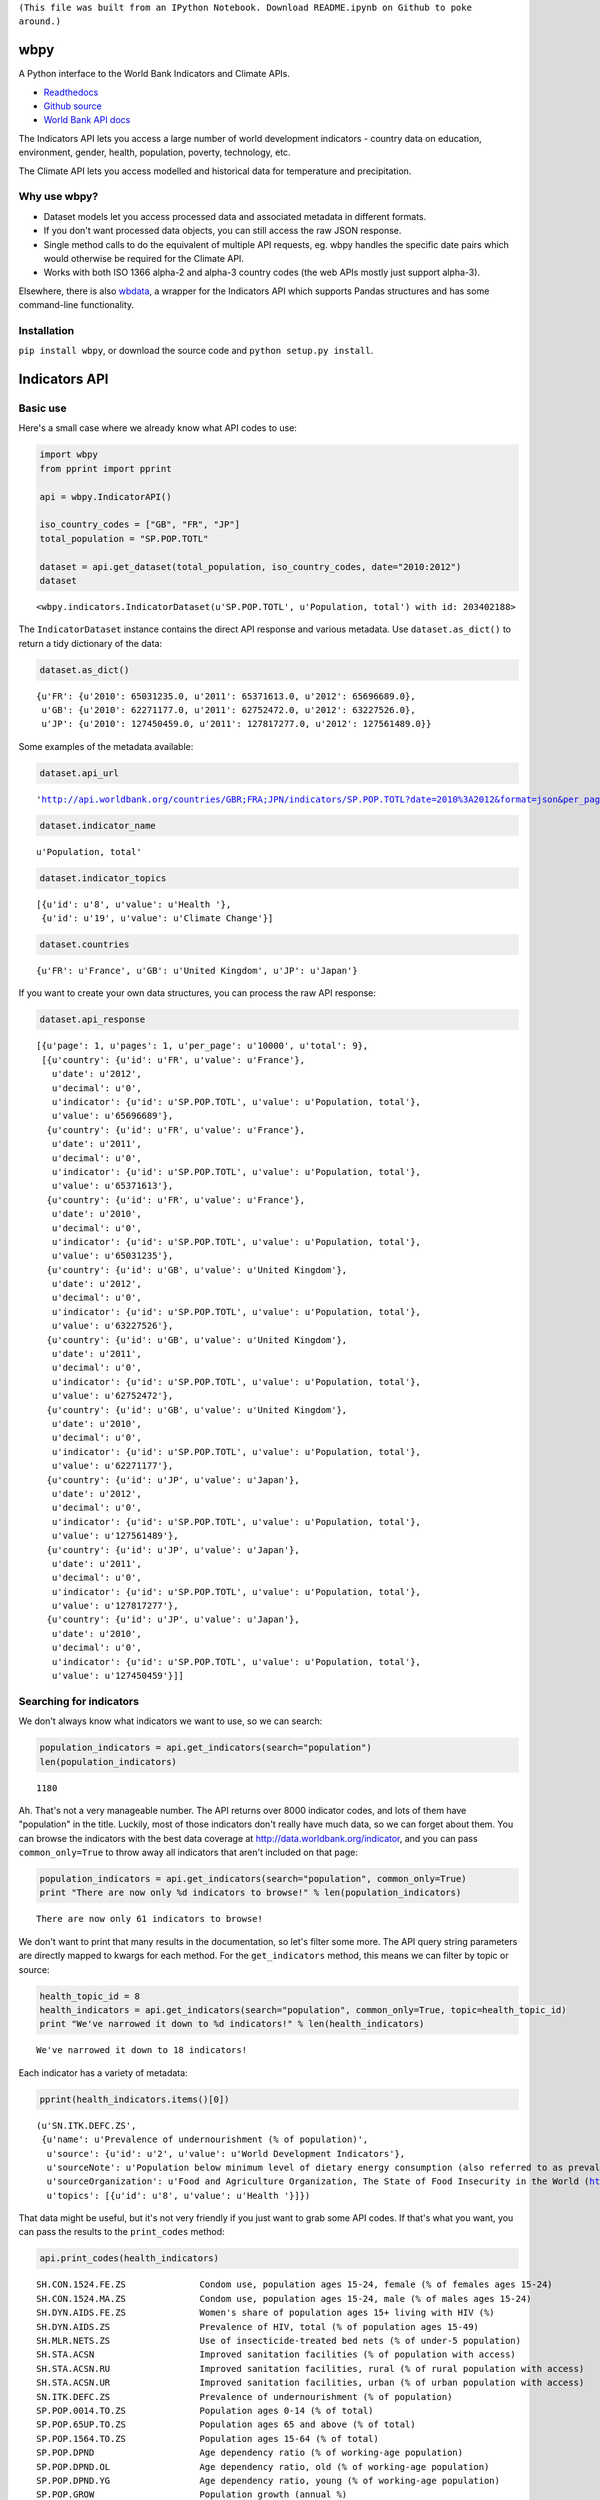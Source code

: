 ``(This file was built from an IPython Notebook. Download README.ipynb on Github to poke around.)``

wbpy
====


A Python interface to the World Bank Indicators and Climate APIs.

-  `Readthedocs <http://wbpy.readthedocs.org/en/latest>`_
-  `Github source <https://github.com/mattduck/wbpy>`_
-  `World Bank API docs <http://data.worldbank.org/developers>`_

The Indicators API lets you access a large number of world development
indicators - country data on education, environment, gender, health,
population, poverty, technology, etc.

The Climate API lets you access modelled and historical data for
temperature and precipitation.

Why use wbpy?
-------------


-  Dataset models let you access processed data and associated metadata
   in different formats.
-  If you don't want processed data objects, you can still access the
   raw JSON response.
-  Single method calls to do the equivalent of multiple API requests,
   eg. wbpy handles the specific date pairs which would otherwise be
   required for the Climate API.
-  Works with both ISO 1366 alpha-2 and alpha-3 country codes (the web
   APIs mostly just support alpha-3).

Elsewhere, there is also
`wbdata <https://github.com/OliverSherouse/wbdata>`_, a wrapper for the
Indicators API which supports Pandas structures and has some
command-line functionality.

Installation
------------


``pip install wbpy``, or download the source code and
``python setup.py install``.

Indicators API
==============


Basic use
---------


Here's a small case where we already know what API codes to use:

.. code:: python

    import wbpy
    from pprint import pprint

    api = wbpy.IndicatorAPI()

    iso_country_codes = ["GB", "FR", "JP"]
    total_population = "SP.POP.TOTL"

    dataset = api.get_dataset(total_population, iso_country_codes, date="2010:2012")
    dataset



.. parsed-literal::

    <wbpy.indicators.IndicatorDataset(u'SP.POP.TOTL', u'Population, total') with id: 203402188>



The ``IndicatorDataset`` instance contains the direct API response and
various metadata. Use ``dataset.as_dict()`` to return a tidy dictionary
of the data:

.. code:: python

    dataset.as_dict()



.. parsed-literal::

    {u'FR': {u'2010': 65031235.0, u'2011': 65371613.0, u'2012': 65696689.0},
     u'GB': {u'2010': 62271177.0, u'2011': 62752472.0, u'2012': 63227526.0},
     u'JP': {u'2010': 127450459.0, u'2011': 127817277.0, u'2012': 127561489.0}}



Some examples of the metadata available:

.. code:: python

    dataset.api_url



.. parsed-literal::

    'http://api.worldbank.org/countries/GBR;FRA;JPN/indicators/SP.POP.TOTL?date=2010%3A2012&format=json&per_page=10000'



.. code:: python

    dataset.indicator_name



.. parsed-literal::

    u'Population, total'



.. code:: python

    dataset.indicator_topics



.. parsed-literal::

    [{u'id': u'8', u'value': u'Health '},
     {u'id': u'19', u'value': u'Climate Change'}]



.. code:: python

    dataset.countries



.. parsed-literal::

    {u'FR': u'France', u'GB': u'United Kingdom', u'JP': u'Japan'}



If you want to create your own data structures, you can process the raw
API response:

.. code:: python

    dataset.api_response



.. parsed-literal::

    [{u'page': 1, u'pages': 1, u'per_page': u'10000', u'total': 9},
     [{u'country': {u'id': u'FR', u'value': u'France'},
       u'date': u'2012',
       u'decimal': u'0',
       u'indicator': {u'id': u'SP.POP.TOTL', u'value': u'Population, total'},
       u'value': u'65696689'},
      {u'country': {u'id': u'FR', u'value': u'France'},
       u'date': u'2011',
       u'decimal': u'0',
       u'indicator': {u'id': u'SP.POP.TOTL', u'value': u'Population, total'},
       u'value': u'65371613'},
      {u'country': {u'id': u'FR', u'value': u'France'},
       u'date': u'2010',
       u'decimal': u'0',
       u'indicator': {u'id': u'SP.POP.TOTL', u'value': u'Population, total'},
       u'value': u'65031235'},
      {u'country': {u'id': u'GB', u'value': u'United Kingdom'},
       u'date': u'2012',
       u'decimal': u'0',
       u'indicator': {u'id': u'SP.POP.TOTL', u'value': u'Population, total'},
       u'value': u'63227526'},
      {u'country': {u'id': u'GB', u'value': u'United Kingdom'},
       u'date': u'2011',
       u'decimal': u'0',
       u'indicator': {u'id': u'SP.POP.TOTL', u'value': u'Population, total'},
       u'value': u'62752472'},
      {u'country': {u'id': u'GB', u'value': u'United Kingdom'},
       u'date': u'2010',
       u'decimal': u'0',
       u'indicator': {u'id': u'SP.POP.TOTL', u'value': u'Population, total'},
       u'value': u'62271177'},
      {u'country': {u'id': u'JP', u'value': u'Japan'},
       u'date': u'2012',
       u'decimal': u'0',
       u'indicator': {u'id': u'SP.POP.TOTL', u'value': u'Population, total'},
       u'value': u'127561489'},
      {u'country': {u'id': u'JP', u'value': u'Japan'},
       u'date': u'2011',
       u'decimal': u'0',
       u'indicator': {u'id': u'SP.POP.TOTL', u'value': u'Population, total'},
       u'value': u'127817277'},
      {u'country': {u'id': u'JP', u'value': u'Japan'},
       u'date': u'2010',
       u'decimal': u'0',
       u'indicator': {u'id': u'SP.POP.TOTL', u'value': u'Population, total'},
       u'value': u'127450459'}]]



Searching for indicators
------------------------


We don't always know what indicators we want to use, so we can search:

.. code:: python

    population_indicators = api.get_indicators(search="population")
    len(population_indicators)



.. parsed-literal::

    1180



Ah. That's not a very manageable number. The API returns over 8000
indicator codes, and lots of them have "population" in the title.
Luckily, most of those indicators don't really have much data, so we can
forget about them. You can browse the indicators with the best data
coverage at http://data.worldbank.org/indicator, and you can pass
``common_only=True`` to throw away all indicators that aren't included
on that page:

.. code:: python

    population_indicators = api.get_indicators(search="population", common_only=True)
    print "There are now only %d indicators to browse!" % len(population_indicators)

.. parsed-literal::

    There are now only 61 indicators to browse!


We don't want to print that many results in the documentation, so let's
filter some more. The API query string parameters are directly mapped to
kwargs for each method. For the ``get_indicators`` method, this means we
can filter by topic or source:

.. code:: python

    health_topic_id = 8
    health_indicators = api.get_indicators(search="population", common_only=True, topic=health_topic_id)
    print "We've narrowed it down to %d indicators!" % len(health_indicators)

.. parsed-literal::

    We've narrowed it down to 18 indicators!


Each indicator has a variety of metadata:

.. code:: python

    pprint(health_indicators.items()[0])

.. parsed-literal::

    (u'SN.ITK.DEFC.ZS',
     {u'name': u'Prevalence of undernourishment (% of population)',
      u'source': {u'id': u'2', u'value': u'World Development Indicators'},
      u'sourceNote': u'Population below minimum level of dietary energy consumption (also referred to as prevalence of undernourishment) shows the percentage of the population whose food intake is insufficient to meet dietary energy requirements continuously. Data showing as 2.5 signifies a prevalence of undernourishment below 2.5%.',
      u'sourceOrganization': u'Food and Agriculture Organization, The State of Food Insecurity in the World (http://www.fao.org/publications/sofi/food-security-indicators/en/).',
      u'topics': [{u'id': u'8', u'value': u'Health '}]})


That data might be useful, but it's not very friendly if you just want
to grab some API codes. If that's what you want, you can pass the
results to the ``print_codes`` method:

.. code:: python

    api.print_codes(health_indicators)

.. parsed-literal::

    SH.CON.1524.FE.ZS              Condom use, population ages 15-24, female (% of females ages 15-24)
    SH.CON.1524.MA.ZS              Condom use, population ages 15-24, male (% of males ages 15-24)
    SH.DYN.AIDS.FE.ZS              Women's share of population ages 15+ living with HIV (%)
    SH.DYN.AIDS.ZS                 Prevalence of HIV, total (% of population ages 15-49)
    SH.MLR.NETS.ZS                 Use of insecticide-treated bed nets (% of under-5 population)
    SH.STA.ACSN                    Improved sanitation facilities (% of population with access)
    SH.STA.ACSN.RU                 Improved sanitation facilities, rural (% of rural population with access)
    SH.STA.ACSN.UR                 Improved sanitation facilities, urban (% of urban population with access)
    SN.ITK.DEFC.ZS                 Prevalence of undernourishment (% of population)
    SP.POP.0014.TO.ZS              Population ages 0-14 (% of total)
    SP.POP.65UP.TO.ZS              Population ages 65 and above (% of total)
    SP.POP.1564.TO.ZS              Population ages 15-64 (% of total)
    SP.POP.DPND                    Age dependency ratio (% of working-age population)
    SP.POP.DPND.OL                 Age dependency ratio, old (% of working-age population)
    SP.POP.DPND.YG                 Age dependency ratio, young (% of working-age population)
    SP.POP.GROW                    Population growth (annual %)
    SP.POP.TOTL                    Population, total
    SP.POP.TOTL.FE.ZS              Population, female (% of total)


There are ``get_`` functions matching all API endpoints (countries,
regions, sources, etc.), and the ``search`` parameter and
``print_codes`` method can be used on any of them. For example:

.. code:: python

    countries = api.get_countries(search="united")
    api.print_codes(countries)

.. parsed-literal::

    AE                             United Arab Emirates
    GB                             United Kingdom
    US                             United States


More searching
--------------


If you're not sure what to search for, just leave out the ``search``
parameter. By default, the ``get_`` methods return all API results:

.. code:: python

    all_regions = api.get_regions()
    all_sources = api.get_sources()

    print "There are %d regions and %d sources." % (len(all_regions), len(all_sources))

.. parsed-literal::

    There are 32 regions and 28 sources.


The ``search`` parameter actually just calls a ``search_results``
method, which you can use directly:

.. code:: python

    pprint(api.search_results("debt", all_sources))

.. parsed-literal::

    {u'20': {u'description': u'', u'name': u'Public Sector Debt', u'url': u''},
     u'22': {u'description': u'',
             u'name': u'Quarterly External Debt Statistics (QEDS) - Special Data Dissemination Standard (SDDS)',
             u'url': u''},
     u'23': {u'description': u'',
             u'name': u'Quarterly External Debt Statistics (QEDS) - General Data Dissemination System (GDDS)',
             u'url': u''},
     u'6': {u'description': u'',
            u'name': u'International Debt Statistics',
            u'url': u''}}


By default, the ``search`` parameter only searches the title of an
entity (eg. a country name, or source title). If you want to search all
fields, set the ``search_full`` flag to ``True``:

.. code:: python

    narrow_matches = api.get_topics(search="poverty")
    wide_matches = api.get_topics(search="poverty", search_full=True)

    print "%d topic(s) match(es) 'poverty' in the title field, and %d topics match 'poverty' in all fields." % (len(narrow_matches), len(wide_matches))

.. parsed-literal::

    1 topic(s) match(es) 'poverty' in the title field, and 7 topics match 'poverty' in all fields.


API options
-----------


All endpoint query string parameters are directly mapped to method
kwargs. Different kwargs are available for each ``get_`` method
(documented in the method's docstring).

-  **language:** ``EN``, ``ES``, ``FR``, ``AR`` or ``ZH``. Non-English
   languages seem to have less info in the responses.

-  **date:** String formats - ``2001``, ``2001:2006``,
   ``2003M01:2004M06``, ``2005Q2:2005Q4``. Replace the years with your
   own. Not all indicators have monthly or quarterly data.

-  **mrv:** Most recent value, ie. ``mrv=3`` returns the three most
   recent values for an indicator.

-  **gapfill:** ``Y`` or ``N``. If using an MRV value, fills missing
   values with the next available value (I think tracking back as far as
   the MRV value allows). Defaults to ``N``.

-  **frequency:** Works with MRV, can specify quarterly (``Q``), monthly
   (``M``) or yearly (``Y``). Not all indicators have monthly and
   quarterly data.

-  **source:** ID number to filter indicators by data source.

-  **topic:** ID number to filter indicators by their assigned category.
   Cannot give both source and topic in the same request.

-  **incomelevel:** List of 3-letter IDs to filter results by income
   level category.

-  **lendingtype:** List of 3-letter IDs to filter results by lending
   type.

-  **region:** List of 3-letter IDs to filter results by region.

If no date or MRV value is given, **MRV defaults to 1**, returning the
most recent value.

Any given kwarg that is not in the above list will be directly added to
the query string, eg. ``foo="bar"`` will add ``&foo=bar`` to the URL.

Country codes
-------------


``wbpy`` supports ISO 1366 alpha-2 and alpha-3 country codes. The World
Bank uses some non-ISO 2-letter and 3-letter codes for regions, which
are also supported. You can access them via the ``NON_STANDARD_REGIONS``
attribute, which returns a dictionary of codes and region info. Again,
to see the codes, pass the dictionary to the ``print_codes`` method:

.. code:: python

    api.print_codes(api.NON_STANDARD_REGIONS)

.. parsed-literal::

    1A                             Arab World
    1W                             World
    4E                             East Asia & Pacific (developing only)
    7E                             Europe & Central Asia (developing only)
    8S                             South Asia
    A4                             Sub-Saharan Africa excluding South Africa
    A5                             Sub-Saharan Africa excluding South Africa and Nigeria
    A9                             Africa
    C4                             East Asia and the Pacific (IFC classification)
    C5                             Europe and Central Asia (IFC classification)
    C6                             Latin America and the Caribbean (IFC classification)
    C7                             Middle East and North Africa (IFC classification)
    C8                             South Asia (IFC classification)
    C9                             Sub-Saharan Africa (IFC classification)
    EU                             European Union
    JG                             Channel Islands
    KV                             Kosovo
    M2                             North Africa
    OE                             OECD members
    S1                             Small states
    S2                             Pacific island small states
    S3                             Caribbean small states
    S4                             Other small states
    XC                             Euro area
    XD                             High income
    XE                             Heavily indebted poor countries (HIPC)
    XJ                             Latin America & Caribbean (developing only)
    XL                             Least developed countries: UN classification
    XM                             Low income
    XN                             Lower middle income
    XO                             Low & middle income
    XP                             Middle income
    XQ                             Middle East & North Africa (developing only)
    XR                             High income: nonOECD
    XS                             High income: OECD
    XT                             Upper middle income
    XU                             North America
    XY                             Not classified
    Z4                             East Asia & Pacific (all income levels)
    Z7                             Europe & Central Asia (all income levels)
    ZF                             Sub-Saharan Africa (developing only)
    ZG                             Sub-Saharan Africa (all income levels)
    ZJ                             Latin America & Caribbean (all income levels)
    ZQ                             Middle East & North Africa (all income levels)


Climate API
===========


There are two methods to the climate API - ``get_modelled``, which
returns a ``ModelledDataset`` instance, and ``get_instrumental``, which
returns an ``InstrumentalDataset`` instance. The World Bank API has
multiple date pairs associated with each dataset, but a single ``wbpy``
call will make multiple API calls and return all the dates associated
with the requested data type.

For full explanation of the data and associated models, see the `Climate
API
documentation <http://data.worldbank.org/developers/climate-data-api>`_.

Like the Indicators API, locations can be ISO-1366 alpha-2 or alpha-3
country codes. They can also be IDs corresponding to regional river
basins. A basin map can be found in the official Climate API
documentation. The API includes a KML interface that returns basin
definitions, but this is currently not supported by ``wbpy``.

Instrumental data
-----------------


The available arguments and their definitions are accessible via the
``ARG_DEFINITIONS`` attribute:

.. code:: python

    c_api = wbpy.ClimateAPI()

    c_api.ARG_DEFINITIONS["instrumental_types"]



.. parsed-literal::

    {'pr': 'Precipitation (rainfall and assumed water equivalent), in millimeters',
     'tas': 'Temperature, in degrees Celsius'}



.. code:: python

    c_api.ARG_DEFINITIONS["instrumental_intervals"]



.. parsed-literal::

    ['year', 'month', 'decade']



.. code:: python

    iso_and_basin_codes = ["AU", 1, 302]

    dataset = c_api.get_instrumental(data_type="tas", interval="decade", locations=iso_and_basin_codes)
    dataset



.. parsed-literal::

    <wbpy.climate.InstrumentalDataset({'tas': 'Temperature, in degrees Celsius'}, 'decade') with id: 200286060>



The ``InstrumentalDataset`` instance stores the API responses, various
metadata and methods for accessing the data:

.. code:: python

    pprint(dataset.as_dict())

.. parsed-literal::

    {'1': {'1960': 5.975941,
           '1970': 6.1606956,
           '1980': 6.3607564,
           '1990': 6.600332,
           '2000': 7.3054743},
     '302': {'1960': -12.850627,
             '1970': -12.679074,
             '1980': -12.295782,
             '1990': -11.440549,
             '2000': -11.460049},
     u'AU': {'1900': 21.078014,
             '1910': 21.296726,
             '1920': 21.158426,
             '1930': 21.245909,
             '1940': 21.04456,
             '1950': 21.136906,
             '1960': 21.263151,
             '1970': 21.306032,
             '1980': 21.633171,
             '1990': 21.727072,
             '2000': 21.741446}}


.. code:: python

    dataset.data_type



.. parsed-literal::

    {'tas': 'Temperature, in degrees Celsius'}



Modelled data
-------------


``get_modelled`` returns data derived from Global Glimate Models. There
are various possible data types:

.. code:: python

    c_api.ARG_DEFINITIONS["modelled_types"]



.. parsed-literal::

    {'ppt_days': 'Number of days with precipitation > 0.2mm',
     'ppt_days10': 'Number of days with precipitation > 10mm',
     'ppt_days2': 'Number of days with precipitation > 2mm',
     'ppt_days90th': "Number of days with precipitation > the control period's 90th percentile",
     'ppt_dryspell': 'Average number of days between precipitation events',
     'ppt_means': 'Average daily precipitation',
     'pr': 'Precipitation (rainfall and assumed water equivalent), in millimeters',
     'tas': 'Temperature, in degrees Celsius',
     'tmax_days10th': "Number of days with max temperature below the control period's 10th percentile (cool days)",
     'tmax_days90th': "Number of days with max temperature above the control period's 90th percentile (hot days)",
     'tmax_means': 'Average daily maximum temperature, Celsius',
     'tmin_days0': 'Number of days with min temperature below 0 degrees Celsius',
     'tmin_days10th': "Number of days with min temperature below the control period's 10th percentile (cold nights)",
     'tmin_days90th': "Number of days with min temperature above the control period's 90th percentile (warm nights)",
     'tmin_means': 'Average daily minimum temperature, Celsius'}



.. code:: python

    c_api.ARG_DEFINITIONS["modelled_intervals"]



.. parsed-literal::

    {'aanom': 'Average annual change (anomaly).',
     'aavg': 'Annual average',
     'annualanom': 'Average annual change (anomaly).',
     'annualavg': 'Annual average',
     'manom': 'Average monthly change (anomaly).',
     'mavg': 'Monthly average'}



.. code:: python

    locations = ["US"]
    modelled_dataset = c_api.get_modelled("pr", "aavg", locations)
    modelled_dataset



.. parsed-literal::

    <wbpy.climate.ModelledDataset({'pr': 'Precipitation (rainfall and assumed water equivalent), in millimeters'}, {'annualavg': 'Annual average'}) with id: 200267916>



The ``as_dict()`` method for ``ModelledDataset`` takes a kwarg to
specify the SRES used for future values. The API uses the A2 and B1
scenarios:

.. code:: python

    pprint(modelled_dataset.as_dict(sres="a2"))

.. parsed-literal::

    {u'bccr_bcm2_0': {u'US': {'1939': 790.6361028238144,
                              '1959': 780.0266445283039,
                              '1979': 782.7526463724754,
                              '1999': 785.2701232986692,
                              '2039': 783.1710625360416,
                              '2059': 804.3092939039038,
                              '2079': 804.6334514665734,
                              '2099': 859.8239942059615}},
     u'cccma_cgcm3_1': {u'US': {'1939': 739.3362184367556,
                                '1959': 746.2975320411192,
                                '1979': 739.4449188917432,
                                '1999': 777.7889471267924,
                                '2039': 808.1474524518724,
                                '2059': 817.1428223416907,
                                '2079': 841.7569757399672,
                                '2099': 871.6962130920673}},
     u'cnrm_cm3': {u'US': {'1939': 939.7243516499025,
                           '1959': 925.6653938577782,
                           '1979': 940.2236730711822,
                           '1999': 947.5967851291585,
                           '2039': 962.6036875622598,
                           '2059': 964.4556538112397,
                           '2079': 970.7166949721155,
                           '2099': 987.7517843651068}},
     u'csiro_mk3_5': {u'US': {'1939': 779.0404023054358,
                              '1959': 799.5361627973773,
                              '1979': 796.607564873811,
                              '1999': 798.381580457504,
                              '2039': 843.0498166357976,
                              '2059': 867.6557574566958,
                              '2079': 884.6635096827529,
                              '2099': 914.4892749739001}},
     'ensemble_10': {u'US': {'1939': 666.6475434339079,
                             '1959': 665.7610790034265,
                             '1979': 667.1738791525539,
                             '1999': 670.415327533486,
                             '2039': 686.4924376146926,
                             '2059': 690.3005736391768,
                             '2079': 693.0003564697117,
                             '2099': 709.0425715268083}},
     'ensemble_50': {u'US': {'1939': 850.8566502216561,
                             '1959': 851.1821259381916,
                             '1979': 852.9435213996902,
                             '1999': 855.0129391106861,
                             '2039': 873.0523341457085,
                             '2059': 880.9922361302446,
                             '2079': 892.9013887250998,
                             '2099': 916.5180306375303}},
     'ensemble_90': {u'US': {'1939': 1020.5076048129349,
                             '1959': 1018.0491512612145,
                             '1979': 1020.2880850240846,
                             '1999': 1029.4064082957505,
                             '2039': 1048.7391596386938,
                             '2059': 1056.5504828474266,
                             '2079': 1067.6845781511777,
                             '2099': 1106.7227445303276}},
     u'gfdl_cm2_0': {u'US': {'1939': 898.1444407247458,
                             '1959': 890.578762482606,
                             '1979': 873.31199204601,
                             '1999': 890.4286021472773,
                             '2039': 884.667792836329,
                             '2059': 891.2301658572712,
                             '2079': 858.2037683045394,
                             '2099': 862.2664763719782}},
     u'gfdl_cm2_1': {u'US': {'1939': 847.0485774775588,
                             '1959': 832.6677468315708,
                             '1979': 840.3616008806812,
                             '1999': 827.3124179982142,
                             '2039': 854.7964182636986,
                             '2059': 870.5118615966802,
                             '2079': 868.5767216101426,
                             '2099': 878.4820392256858}},
     u'ingv_echam4': {u'US': {'1939': 845.4780955327558,
                              '1959': 845.2359494710544,
                              '1979': 852.7707911085288,
                              '1999': 851.9327652092476,
                              '2039': 866.0409073675132,
                              '2059': 872.7481665480419,
                              '2079': 900.9028488881945,
                              '2099': 919.2062848249728}},
     u'inmcm3_0': {u'US': {'1939': 825.6505057699028,
                           '1959': 844.9800055068362,
                           '1979': 860.5045147370352,
                           '1999': 843.0909232427455,
                           '2039': 877.4836079129254,
                           '2059': 885.5902710722888,
                           '2079': 878.6926405756873,
                           '2099': 895.3363280260298}},
     u'ipsl_cm4': {u'US': {'1939': 897.1020362453344,
                           '1959': 881.2890852171191,
                           '1979': 888.57049309408,
                           '1999': 900.6203651333254,
                           '2039': 911.0684866203087,
                           '2059': 908.9880107774133,
                           '2079': 901.9352518210636,
                           '2099': 924.6232749957305}},
     u'miroc3_2_medres': {u'US': {'1939': 815.9899280956733,
                                  '1959': 820.924517871823,
                                  '1979': 820.561522790526,
                                  '1999': 819.1997264378206,
                                  '2039': 815.5123964532938,
                                  '2059': 812.3150259004544,
                                  '2079': 810.515112232343,
                                  '2099': 817.447065795786}},
     u'miub_echo_g': {u'US': {'1939': 815.7217424350092,
                              '1959': 819.1216945126766,
                              '1979': 816.4814506968534,
                              '1999': 836.9998036334464,
                              '2039': 841.4617194083404,
                              '2059': 847.7322521257802,
                              '2079': 880.5316551949228,
                              '2099': 920.7048218268357}},
     u'mpi_echam5': {u'US': {'1939': 932.4105818597735,
                             '1959': 930.0013750415483,
                             '1979': 921.4702739003415,
                             '1999': 941.6353488835641,
                             '2039': 969.6867904854836,
                             '2059': 990.3857663124111,
                             '2079': 1000.6110341746332,
                             '2099': 1080.5289311209049}},
     u'mri_cgcm2_3_2a': {u'US': {'1939': 728.5749928767182,
                                 '1959': 720.3172590678807,
                                 '1979': 732.943309679262,
                                 '1999': 727.9981579483319,
                                 '2039': 735.1725461582992,
                                 '2059': 751.6773914898702,
                                 '2079': 776.7754868580876,
                                 '2099': 798.3133892715804}},
     u'ukmo_hadcm3': {u'US': {'1939': 839.9996105395489,
                              '1959': 849.9134671410114,
                              '1979': 851.505705112856,
                              '1999': 848.5821514937204,
                              '2039': 874.371671909573,
                              '2059': 877.512058895459,
                              '2079': 881.875457040721,
                              '2099': 927.3730832143624}},
     u'ukmo_hadgem1': {u'US': {'1939': 841.7922922262945,
                               '1959': 845.698748695459,
                               '1979': 834.3090961483945,
                               '1999': 831.8516144217097,
                               '2039': 866.4876927782285,
                               '2059': 864.5861500956854,
                               '2079': 882.1356350906877,
                               '2099': 907.0139017841842}}}


Again, various metadata is available, for example:

.. code:: python

    modelled_dataset.gcms



.. parsed-literal::

    {u'bccr_bcm2_0': 'BCM 2.0',
     u'cccma_cgcm3_1': 'CGCM 3.1 (T47)',
     u'cnrm_cm3': 'CNRM CM3',
     u'csiro_mk3_5': 'CSIRO Mark 3.5',
     'ensemble_10': '10th percentile values of all models together',
     'ensemble_50': '50th percentile values of all models together',
     'ensemble_90': '90th percentile values of all models together',
     u'gfdl_cm2_0': 'GFDL CM2.0',
     u'gfdl_cm2_1': 'GFDL CM2.1',
     u'ingv_echam4': 'ECHAM 4.6',
     u'inmcm3_0': 'INMCM3.0',
     u'ipsl_cm4': 'IPSL-CM4',
     u'miub_echo_g': 'ECHO-G',
     u'mpi_echam5': 'ECHAM5/MPI-OM',
     u'mri_cgcm2_3_2a': 'MRI-CGCM2.3.2',
     u'ukmo_hadcm3': 'UKMO HadCM3',
     u'ukmo_hadgem1': 'UKMO HadGEM1'}



.. code:: python

    modelled_dataset.dates()



.. parsed-literal::

    [('1920', '1939'),
     ('1940', '1959'),
     ('1960', '1979'),
     ('1980', '1999'),
     ('2020', '2039'),
     ('2040', '2059'),
     ('2060', '2079'),
     ('2080', '2099')]



Cache
=====


The default cache function uses system temporary files. You can specify
your own. The function has to take a url, and return the corresponding
web page as a string.

.. code:: python

    def func(url):
        # Basic function that doesn't do any caching
        import urllib2
        return urllib2.urlopen(url).read()

    # Either pass it in on instantiation...
    ind_api = wbpy.IndicatorAPI(fetch=func)

    # ...or point api.fetch to it. 
    climate_api = wbpy.ClimateAPI()
    climate_api.fetch = func

